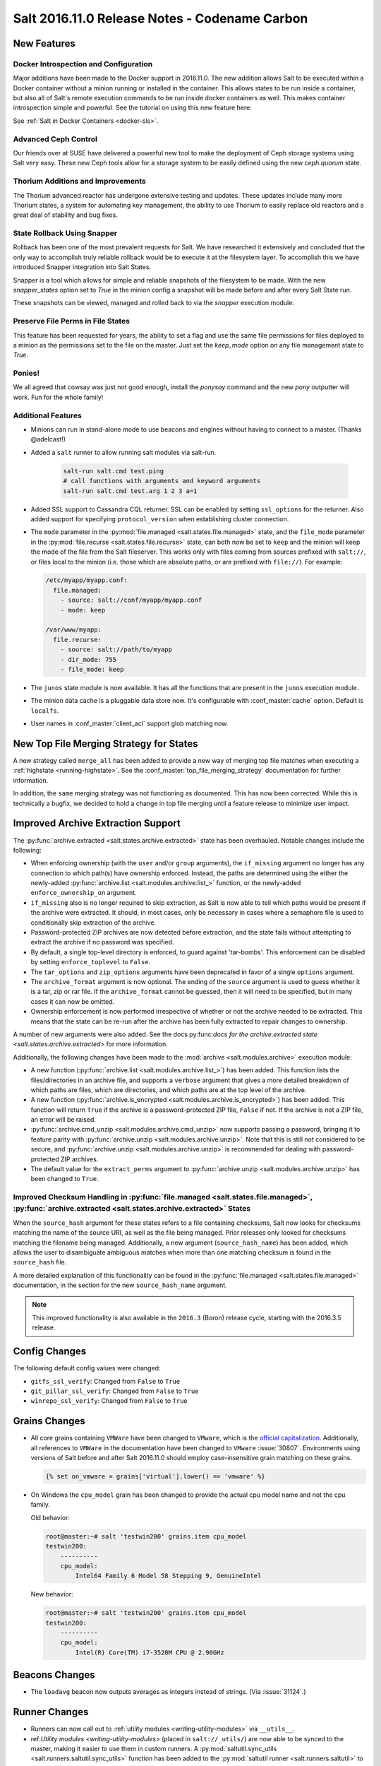 .. _release-2016-11-0:

==============================================
Salt 2016.11.0 Release Notes - Codename Carbon
==============================================

New Features
============

Docker Introspection and Configuration
--------------------------------------

Major additions have been made to the Docker support in 2016.11.0. The new
addition allows Salt to be executed within a Docker container without a
minion running or installed in the container. This allows states to
be run inside a container, but also all of Salt's remote execution
commands to be run inside docker containers as well. This makes
container introspection simple and powerful. See the tutorial on using
this new feature here:

See :ref:`Salt in Docker Containers <docker-sls>`.

Advanced Ceph Control
---------------------

Our friends over at SUSE have delivered a powerful new tool to make the
deployment of Ceph storage systems using Salt very easy. These new Ceph
tools allow for a storage system to be easily defined using the new
`ceph.quorum` state.

Thorium Additions and Improvements
----------------------------------

The Thorium advanced reactor has undergone extensive testing and updates.
These updates include many more Thorium states, a system for automating
key management, the ability to use Thorium to easily replace old
reactors and a great deal of stability and bug fixes.

State Rollback Using Snapper
----------------------------

Rollback has been one of the most prevalent requests for Salt. We
have researched it extensively and concluded that the only way to
accomplish truly reliable rollback would be to execute it at
the filesystem layer. To accomplish this we have introduced Snapper
integration into Salt States.

Snapper is a tool which allows for simple and reliable snapshots
of the filesystem to be made. With the new `snapper_states` option
set to `True` in the minion config a snapshot will be made before
and after every Salt State run.

These snapshots can be viewed, managed and rolled back to via the
`snapper` execution module.

Preserve File Perms in File States
----------------------------------

This feature has been requested for years, the ability to set a flag
and use the same file permissions for files deployed to a minion as
the permissions set to the file on the master. Just set the `keep_mode`
option on any file management state to `True`.

Ponies!
-------

We all agreed that cowsay was just not good enough, install the `ponysay`
command and the new `pony` outputter will work. Fun for the whole family!

Additional Features
-------------------

- Minions can run in stand-alone mode to use beacons and engines without
  having to connect to a master. (Thanks @adelcast!)
- Added a ``salt`` runner to allow running salt modules via salt-run.

    .. code-block:: bash

        salt-run salt.cmd test.ping
        # call functions with arguments and keyword arguments
        salt-run salt.cmd test.arg 1 2 3 a=1
- Added SSL support to Cassandra CQL returner.
  SSL can be enabled by setting ``ssl_options`` for the returner.
  Also added support for specifying ``protocol_version`` when establishing
  cluster connection.
- The ``mode`` parameter in the :py:mod:`file.managed
  <salt.states.file.managed>` state, and the ``file_mode`` parameter in the
  :py:mod:`file.recurse <salt.states.file.recurse>` state, can both now be set
  to ``keep`` and the minion will keep the mode of the file from the Salt
  fileserver. This works only with files coming from sources prefixed with
  ``salt://``, or files local to the minion (i.e. those which are absolute
  paths, or are prefixed with ``file://``). For example:

  .. code-block:: yaml

      /etc/myapp/myapp.conf:
        file.managed:
          - source: salt://conf/myapp/myapp.conf
          - mode: keep

      /var/www/myapp:
        file.recurse:
          - source: salt://path/to/myapp
          - dir_mode: 755
          - file_mode: keep

- The ``junos`` state module is now available. It has all the functions
  that are present in the ``junos`` execution module.
- The minion data cache is a pluggable data store now. It's configurable with
  :conf_master:`cache` option. Default is ``localfs``.
- User names in :conf_master:`client_acl` support glob matching now.

New Top File Merging Strategy for States
========================================

A new strategy called ``merge_all`` has been added to provide a new way of
merging top file matches when executing a :ref:`highstate <running-highstate>`.
See the :conf_master:`top_file_merging_strategy` documentation for further
information.

In addition, the ``same`` merging strategy was not functioning as documented.
This has now been corrected. While this is technically a bugfix, we decided to
hold a change in top file merging until a feature release to minimize user
impact.

Improved Archive Extraction Support
===================================

The :py:func:`archive.extracted <salt.states.archive.extracted>` state has been
overhauled. Notable changes include the following:

- When enforcing ownership (with the ``user`` and/or ``group`` arguments), the
  ``if_missing`` argument no longer has any connection to which path(s) have
  ownership enforced. Instead, the paths are determined using the either the
  newly-added :py:func:`archive.list <salt.modules.archive.list_>` function, or
  the newly-added ``enforce_ownership_on`` argument.
- ``if_missing`` also is no longer required to skip extraction, as Salt is now
  able to tell which paths would be present if the archive were extracted. It
  should, in most cases, only be necessary in cases where a semaphore file is
  used to conditionally skip extraction of the archive.
- Password-protected ZIP archives are now detected before extraction, and the
  state fails without attempting to extract the archive if no password was
  specified.
- By default, a single top-level directory is enforced, to guard against
  'tar-bombs'. This enforcement can be disabled by setting ``enforce_toplevel``
  to ``False``.
- The ``tar_options`` and ``zip_options`` arguments have been deprecated in
  favor of a single ``options`` argument.
- The ``archive_format`` argument is now optional. The ending of the ``source``
  argument is used to guess whether it is a tar, zip or rar file. If the
  ``archive_format`` cannot be guessed, then it will need to be specified, but
  in many cases it can now be omitted.
- Ownership enforcement is now performed irrespective of whether or not the
  archive needed to be extracted. This means that the state can be re-run after
  the archive has been fully extracted to repair changes to ownership.

A number of new arguments were also added. See the docs py:func:`docs for the
archive.extracted state <salt.states.archive.extracted>` for more information.

Additionally, the following changes have been made to the :mod:`archive
<salt.modules.archive>` execution module:

- A new function (:py:func:`archive.list <salt.modules.archive.list_>`) has
  been added. This function lists the files/directories in an archive file, and
  supports a ``verbose`` argument that gives a more detailed breakdown of which
  paths are files, which are directories, and which paths are at the top level
  of the archive.
- A new function (:py:func:`archive.is_encrypted
  <salt.modules.archive.is_encrypted>`) has been added. This function will
  return ``True`` if the archive is a password-protected ZIP file, ``False`` if
  not. If the archive is not a ZIP file, an error will be raised.
- :py:func:`archive.cmd_unzip <salt.modules.archive.cmd_unzip>` now supports
  passing a password, bringing it to feature parity with
  :py:func:`archive.unzip <salt.modules.archive.unzip>`. Note that this is
  still not considered to be secure, and :py:func:`archive.unzip
  <salt.modules.archive.unzip>` is recommended for dealing with
  password-protected ZIP archives.
- The default value for the ``extract_perms`` argument to
  :py:func:`archive.unzip <salt.modules.archive.unzip>` has been changed to
  ``True``.

Improved Checksum Handling in :py:func:`file.managed <salt.states.file.managed>`, :py:func:`archive.extracted <salt.states.archive.extracted>` States
-----------------------------------------------------------------------------------------------------------------------------------------------------

When the ``source_hash`` argument for these states refers to a file containing
checksums, Salt now looks for checksums matching the name of the source URI, as
well as the file being managed. Prior releases only looked for checksums
matching the filename being managed. Additionally, a new argument
(``source_hash_name``) has been added, which allows the user to disambiguate
ambiguous matches when more than one matching checksum is found in the
``source_hash`` file.

A more detailed explanation of this functionality can be found in the
:py:func:`file.managed <salt.states.file.managed>` documentation, in the
section for the new ``source_hash_name`` argument.

.. note::
    This improved functionality is also available in the ``2016.3`` (Boron)
    release cycle, starting with the 2016.3.5 release.

Config Changes
==============

The following default config values were changed:

- ``gitfs_ssl_verify``: Changed from ``False`` to ``True``
- ``git_pillar_ssl_verify``: Changed from ``False`` to ``True``
- ``winrepo_ssl_verify``: Changed from ``False`` to ``True``

Grains Changes
==============

- All core grains containing ``VMWare`` have been changed to ``VMware``, which
  is the `official capitalization <https://www.vmware.com>`_.  Additionally,
  all references to ``VMWare`` in the documentation have been changed to
  ``VMware`` :issue:`30807`.  Environments using versions of Salt before and
  after Salt 2016.11.0 should employ case-insensitive grain matching on these
  grains.

  .. code-block:: jinja

      {% set on_vmware = grains['virtual'].lower() == 'vmware' %}


- On Windows the ``cpu_model`` grain has been changed to provide the actual cpu
  model name and not the cpu family.

  Old behavior:

  .. code-block:: bash

      root@master:~# salt 'testwin200' grains.item cpu_model
      testwin200:
          ----------
          cpu_model:
              Intel64 Family 6 Model 58 Stepping 9, GenuineIntel

  New behavior:

  .. code-block:: bash

      root@master:~# salt 'testwin200' grains.item cpu_model
      testwin200:
          ----------
          cpu_model:
              Intel(R) Core(TM) i7-3520M CPU @ 2.90GHz


Beacons Changes
===============

- The ``loadavg`` beacon now outputs averages as integers instead of strings.
  (Via :issue:`31124`.)

Runner Changes
==============

- Runners can now call out to :ref:`utility modules <writing-utility-modules>`
  via ``__utils__``.
- ref:`Utility modules <writing-utility-modules>` (placed in
  ``salt://_utils/``) are now able to be synced to the master, making it easier
  to use them in custom runners. A :py:mod:`saltutil.sync_utils
  <salt.runners.saltutil.sync_utils>` function has been added to the
  :py:mod:`saltutil runner <salt.runners.saltutil>` to faciliate the syncing of
  utility modules to the master.

Pillar Changes
==============

- Thanks to the new :py:mod:`saltutil.sync_utils
  <salt.runners.saltutil.sync_utils>` runner, it is now easier to get
  ref:`utility modules <writing-utility-modules>` synced to the correct
  location on the Master so that they are available in execution modules called
  from Pillar SLS files.

Network Automation: NAPALM
==========================

Beginning with 2016.11.0, network automation is inclued by default in the core
of Salt. It is based on a the `NAPALM <https://github.com/napalm-automation/napalm>`_
library and provides facilities to manage the configuration and retrieve data
from network devices running widely used operating systems such: JunOS, IOS-XR,
eOS, IOS, NX-OS etc.
- see `the complete list of supported devices <http://napalm.readthedocs.io/en/latest/support/index.html#supported-devices>`_.

The connection is established via the :mod:`NAPALM proxy <salt.proxy.napalm>`.

In the current release, the following modules were included:

- :mod:`NAPALM grains <salt.grains.napalm>` - Select network devices based on their characteristics
- :mod:`NET execution module <salt.modules.napalm_network>` - Networking basic features
- :mod:`NTP execution module <salt.modules.napalm_ntp>`
- :mod:`BGP execution module <salt.modules.napalm_bgp>`
- :mod:`Routes execution module <salt.modules.napalm_route>`
- :mod:`SNMP execution module <salt.modules.napalm_snmp>`
- :mod:`Users execution module <salt.modules.napalm_users>`
- :mod:`Probes execution module <salt.modules.napalm_probes>`
- :mod:`NTP peers management state <salt.states.netntp>`
- :mod:`SNMP configuration management state <salt.states.netsnmp>`
- :mod:`Users management state <salt.states.netusers>`

Junos Module Changes
====================

- The following new functionalities were added to the junos module

  - facts - Displays the facts gathered during the connection.
  - shutdown - Shut down or reboot a device running Junos OS.
  - install_config - Modify the configuration of a Junos device.
  - install_os - Install Junos OS software package.
  - zeroize - Remove all configuration information on the Routing Engines and reset all key values on a device.
  - file_copy - Copy file from proxy to the Junos device.

Returner Changes
================

- Any returner which implements a `save_load` function is now required to
  accept a `minions` keyword argument. All returners which ship with Salt
  have been modified to do so.

Renderer Changes
================

Added the ability to restrict allowed renderers. Two new config parameters,
:conf_master:`renderer_whitelist` and :conf_master:`renderer_blacklist` are
introduced for this purpose.

eAuth Changes
=============

- External auth modules' ``auth`` method can return an ACL list for the given
  username instead of ``True``. This list should be in the same format as
  described in the :ref:`eAuth documentation <acl-eauth>`. It will be
  used for the user instead of one set in master config.

  Example of the ``auth`` method return that allows a user to execute functions
  in the ``test`` and ``network`` modules on the minions that match the ``web*``
  target and allow access to ``wheel`` and ``runner`` modules:

  .. code-block:: python

      [{'web*': ['test.*',
                 'network.*']},
       '@wheel',
       '@runner']

- External auth is supported by :ref:`salt-run <salt-run>` and
  :ref:`salt-key <salt-key>` now. Note that master must be started to
  use them with eAuth.

External Module Packaging
=========================

Modules may now be packaged via entry-points in setuptools. See
:ref:`external module packaging <tutorial-packaging-modules>` tutorial
for more information.

Functionality Changes
=====================

- The ``onfail`` requisite now uses OR logic instead of AND logic.
  :issue:`22370`
- The consul external pillar now strips leading and trailing whitespace.
  :issue:`31165`
- The win_system.py state is now case sensitive for computer names. Previously
  computer names set with a state were converted to all caps. If you have a
  state setting computer names with lower case letters in the name that has
  been applied, the computer name will be changed again to apply the case
  sensitive name.
- The ``mac_user.list_groups`` function in the ``mac_user`` execution module
  now lists all groups for the specified user, including groups beginning with
  an underscore. In previous releases, groups beginning with an underscore were
  excluded from the list of groups.
- The ``junos.call_rpc`` function in the ``junos`` execution module can now be used
  to call any valid rpc. Earlier it used to call only "get_software_information".
- A new option for minions called ``master_tries`` has been added. This
  specifies the number of times a minion should attempt to contact a master to
  attempt a connection.  This allows better handling of occasional master
  downtime in a multi-master topology.
- The default hash_type is now sha256 instead of md5. You will need to make sure both
  your master and minion share the same hash_type.
- Nodegroups consisting of a simple list of minion IDs can now also be declared
  as a yaml list. The below two examples are equivalent:

  .. code-block:: yaml

      # Traditional way
      nodegroups:
        - group1: L@host1,host2,host3

      # New way (optional)
      nodegroups:
        - group1:
          - host1
          - host2
          - host3

New Azure ARM Cloud Driver
==========================
A new cloud driver has been added for Azure ARM, aka, the Azure Resource
Manager. The older Azure driver is still required to work with the older Azure
API. This new driver works with the newer ARM API, which is managed via the
newer Azure Portal website.


New Modules
===========

Beacons
-------

- :mod:`salt.beacons.avahi_announce <salt.beacons.avahi_announce>`
- :mod:`salt.beacons.bonjour_announce <salt.beacons.bonjour_announce>`
- :mod:`salt.beacons.haproxy <salt.beacons.haproxy>`
- :mod:`salt.beacons.status <salt.beacons.status>`

Clouds
------

- :mod:`salt.cloud.clouds.azurearm <salt.cloud.clouds.azurearm>`

Engines
-------

- :mod:`salt.engines.hipchat <salt.engines.hipchat>`

Modules
-------

- :mod:`salt.modules.boto_cloudwatch_event <salt.modules.boto_cloudwatch_event>`
- :mod:`salt.modules.celery <salt.modules.celery>`
- :mod:`salt.modules.ceph <salt.modules.ceph>`
- :mod:`salt.modules.influx08 <salt.modules.influx08>`
- :mod:`salt.modules.inspectlib.entities <salt.modules.inspectlib.entities>`
- :mod:`salt.modules.inspectlib.fsdb <salt.modules.inspectlib.fsdb>`
- :mod:`salt.modules.inspectlib.kiwiproc <salt.modules.inspectlib.kiwiproc>`
- :mod:`salt.modules.inspector <salt.modules.inspector>`
- :mod:`salt.modules.libcloud_dns <salt.modules.libcloud_dns>`
- :mod:`salt.modules.openstack_mng <salt.modules.openstack_mng>`
- :mod:`salt.modules.servicenow <salt.modules.servicenow>`
- :mod:`salt.modules.testinframod <salt.modules.testinframod>`
- :mod:`salt.modules.win_lgpo <salt.modules.win_lgpo>`
- :mod:`salt.modules.win_pki <salt.modules.win_pki>`
- :mod:`salt.modules.win_psget <salt.modules.win_psget>`
- :mod:`salt.modules.win_snmp <salt.modules.win_snmp>`
- :mod:`salt.modules.xbpspkg <salt.modules.xbpspkg>`

Outputters
----------

- :mod:`salt.output.pony <salt.output.pony>`

Pillar
------

- :mod:`salt.pillar.csvpillar <salt.pillar.csvpillar>`
- :mod:`salt.pillar.http_json <salt.pillar.http_json>`
- :mod:`salt.pillar.makostack <salt.pillar.makostack>`

Returners
---------

- :mod:`salt.returners.zabbix_return <salt.returners.zabbix_return>`

Runners
-------

- :mod:`salt.runners.auth <salt.runners.auth>`
- :mod:`salt.runners.event <salt.runners.event>`
- :mod:`salt.runners.smartos_vmadm <salt.runners.smartos_vmadm>`
- :mod:`salt.runners.vistara <salt.runners.vistara>`

SDB
---

- :mod:`salt.sdb.env <salt.sdb.env>`

States
------

- :mod:`salt.states.boto_cloudwatch_event <salt.states.boto_cloudwatch_event>`
- :mod:`salt.states.csf <salt.states.csf>`
- :mod:`salt.states.ethtool <salt.states.ethtool>`
- :mod:`salt.states.influxdb08_database <salt.states.influxdb08_database>`
- :mod:`salt.states.influxdb08_user <salt.states.influxdb08_user>`
- :mod:`salt.states.libcloud_dns <salt.states.libcloud_dns>`
- :mod:`salt.states.snapper <salt.states.snapper>`
- :mod:`salt.states.testinframod <salt.states.testinframod>`
- :mod:`salt.states.win_lgpo <salt.states.win_lgpo>`
- :mod:`salt.states.win_pki <salt.states.win_pki>`
- :mod:`salt.states.win_snmp <salt.states.win_snmp>`

Thorium
-------

- :mod:`salt.thorium.calc <salt.thorium.calc>`
- :mod:`salt.thorium.key <salt.thorium.key>`
- :mod:`salt.thorium.runner <salt.thorium.runner>`
- :mod:`salt.thorium.status <salt.thorium.status>`
- :mod:`salt.thorium.wheel <salt.thorium.wheel>`


Deprecations
============

General Deprecations
--------------------

- ``env`` to ``saltenv``

  All occurrences of ``env`` and some occurrences of ``__env__`` marked for
  deprecation in Salt 2016.11.0 have been removed.  The new way to use the salt
  environment setting is with a variable called ``saltenv``:

  .. code-block:: python

    def fcn(msg='', env='base', refresh=True, saltenv='base', **kwargs):

  has been changed to

  .. code-block:: python

    def fcn(msg='', refresh=True, saltenv='base', **kwargs):

  - If ``env`` (or ``__env__``) is supplied as a keyword argument to a function
    that also accepts arbitrary keyword arguments, then a new warning informs the
    user that ``env`` is no longer used if it is found.  This new warning will be
    removed in Salt Nitrogen.

    .. code-block:: python

      def fcn(msg='', refresh=True, saltenv='base', **kwargs):

    .. code-block:: python

      # will result in a warning log message
      fcn(msg='add more salt', env='prod', refresh=False)

  - If ``env`` (or ``__env__``) is supplied as a keyword argument to a function
    that does not accept arbitrary keyword arguments, then python will issue an
    error.

    .. code-block:: python

      def fcn(msg='', refresh=True, saltenv='base'):

    .. code-block:: python

      # will result in a python TypeError
      fcn(msg='add more salt', env='prod', refresh=False)

  - If ``env`` (or ``__env__``) is supplied as a positional argument to a
    function, then undefined behavior will occur, as the removal of ``env`` and
    ``__env__`` from the function's argument list changes the function's
    signature.

    .. code-block:: python

      def fcn(msg='', refresh=True, saltenv='base'):

    .. code-block:: python

      # will result in refresh evaluating to True and saltenv likely not being a string at all
      fcn('add more salt', 'prod', False)

- Deprecations in ``minion.py``:

  - The ``salt.minion.parse_args_and_kwargs`` function has been removed. Please
    use the ``salt.minion.load_args_and_kwargs`` function instead.

Cloud Deprecations
------------------

- The ``vsphere`` cloud driver has been removed. Please use the ``vmware`` cloud driver
  instead.

- The ``private_ip`` option in the ``linode`` cloud driver is deprecated and has been
  removed. Use the ``assign_private_ip`` option instead.

- The ``create_dns_record`` and ``delete_dns_record`` functions are deprecated and have
  been removed from the ``digital_ocean`` driver. Use the ``post_dns_record`` function
  instead.


Execution Module Deprecations
-----------------------------

- The ``blockdev`` execution module had four functions removed:

  - dump
  - tune
  - resize2fs
  - wipe

  The ``disk`` module should be used instead with the same function names.

- The ``boto_vpc`` execution module had two functions removed,
  ``boto_vpc.associate_new_dhcp_options_to_vpc`` and
  ``boto_vpc.associate_new_network_acl_to_subnet`` in favor of more concise function
  names, ``boto_vpc.create_dhcp_options`` and ``boto_vpc.create_network_acl``, respectively.

- The ``data`` execution module had ``getval`` and ``getvals`` functions removed
  in favor of one function, ``get``, which combines the functionality of the
  removed functions.

- File module deprecations:

  - The ``contains_regex_multiline`` function was removed. Use ``file.search`` instead.
  - Additional command line options for ``file.grep`` should be passed one at a time.
    Please do not pass more than one in a single argument.

- The ``lxc`` execution module has the following changes:

  - The ``run_cmd`` function was removed. Use ``lxc.run`` instead.
  - The ``nic`` argument was removed from the ``lxc.init`` function. Use ``network_profile``
    instead.
  - The ``clone`` argument was removed from the ``lxc.init`` function. Use ``clone_from``
    instead.
  - passwords passed to the ``lxc.init`` function will be assumed to be hashed, unless
    ``password_encrypted=False``.
  - The ``restart`` argument for ``lxc.start`` was removed. Use ``lxc.restart`` instead.
  - The old style of defining lxc containers has been removed. Please use keys under which
    LXC profiles should be configured such as ``lxc.container_profile.profile_name``.

- The ``env`` and ``activate`` keyword arguments have been removed from the ``install``
  function in the ``pip`` execution module. The use of ``bin_env`` replaces both of these
  options.

- ``reg`` execution module

  Functions in the ``reg`` execution module had misleading and confusing names
  for dealing with the Windows registry. They failed to clearly differentiate
  between hives, keys, and name/value pairs. Keys were treated like value names.
  There was no way to delete a key.

  New functions were added in 2015.5 to properly work with the registry. They
  also made it possible to edit key default values as well as delete an entire
  key tree recursively. With the new functions in place, the following functions
  have been deprecated:

  - read_key
  - set_key
  - create_key
  - delete_key

  Use the following functions instead:

  - for ``read_key`` use ``read_value``
  - for ``set_key`` use ``set_value``
  - for ``create_key`` use ``set_value`` with no ``vname`` and no ``vdata``
  - for ``delete_key`` use ``delete_key_recursive``. To delete a value, use
    ``delete_value``.

- The ``hash_hostname`` option was removed from the ``salt.modules.ssh`` execution
  module. The ``hash_known_hosts`` option should be used instead.

- The ``human_readable`` option was removed from the ``uptime`` function in the
  ``status`` execution module. The function was also updated in 2015.8.9 to return
  a more complete offering of uptime information, formatted as an easy-to-read
  dictionary. This updated function replaces the need for the ``human_readable``
  option.

- The ``persist`` kwarg was removed from the ``win_useradd`` execution module. This
  option is no longer supported for Windows. ``persist`` is only supported as part
  of user management in UNIX/Linux.

- The ``zpool_list`` function in the ``zpool`` execution module was removed. Use ``list``
  instead.


Outputter Module Deprecations
-----------------------------

- The ``compact`` outputter has been removed. Set ``state_verbose`` to ``False`` instead.


Runner Module Deprecations
--------------------------

- The ``grains.cache`` runner no longer accepts ``outputter`` or ``minion`` as keyword arguments.
  Users will need to specify an outputter using the ``--out`` option. ``tgt`` is
  replacing the ``minion`` kwarg.

- The ``fileserver`` runner no longer accepts the ``outputter`` keyword argument. Users will
  need to specify an outputter using the ``--out`` option.

- The ``jobs`` runner no longer accepts the ``ouputter`` keyword argument. Users will need to
  specify an outputter using the ``--out`` option.

- ``virt`` runner module:

  - The ``hyper`` kwarg was removed from the ``init``, ``list``, and ``query`` functions.
    Use the ``host`` option instead.
  - The ``next_hyper`` function was removed. Use the ``next_host`` function instead.
  - The ``hyper_info`` function was removed. Use the ``host_info`` function instead.


State Module Deprecations
-------------------------

- The ``env`` and ``activate`` keyword arguments were removed from the ``installed``
  function in the ``pip`` state module. The use of ``bin_env`` replaces both of these
  options.

- ``reg`` state module

  The ``reg`` state module was modified to work with the new functions in the
  execution module. Some logic was left in the ``reg.present`` and the
  ``reg.absent`` functions to handle existing state files that used the final
  key in the name as the value name. That logic has been removed so you now must
  specify value name (``vname``) and, if needed, value data (``vdata``).

  For example, a state file that adds the version value/data pair to the
  Software\\Salt key in the HKEY_LOCAL_MACHINE hive used to look like this:

  .. code-block:: yaml

      HKEY_LOCAL_MACHINE\\Software\\Salt\\version:
        reg.present:
          - value: 2016.3.1

  Now it should look like this:

  .. code-block:: yaml

      HKEY_LOCAL_MACHINE\\Software\\Salt
        reg.present:
          - vname: version
          - vdata: 2016.3.1

  A state file for removing the same value added above would have looked like
  this:

  .. code-block:: yaml

      HKEY_LOCAL_MACHINE\\Software\\Salt\\version:
        reg.absent:

  Now it should look like this:

  .. code-block:: yaml

      HKEY_LOCAL_MACHINE\\Software\\Salt
        reg.absent:
          - vname: version

  This new structure is important as it allows salt to deal with key default
  values which was not possible before. If vname is not passed, salt will work
  with the default value for that hive\key.

  Additionally, since you could only delete a value from a the state module, a
  new function (``key_absent``) has been added to allow you to delete a registry
  key and all subkeys and name/value pairs recursively. It uses the new
  ``delete_key_recursive`` function.

  For additional information see the documentation for the ``reg`` execution and
  state modules.

- ``lxc`` state module: The following functions were removed from the ``lxc`` state
  module:

  - ``created``: replaced by the ``present`` state.
  - ``started``: replaced by the ``running`` state.
  - ``cloned``: replaced by the ``present`` state. Use the ``clone_from`` argument
    to set the name of the clone source.

- The ``hash_hostname`` option was removed from the ``salt.states.ssh_known_hosts``
  state. The ``hash_known_hosts`` option should be used instead.

- The ``always`` kwarg used in the ``built`` function of the ``pkgbuild`` state module
  was removed. Use ``force`` instead.


Utils Module Deprecations
-------------------------

- The use of ``jid_dir`` and ``jid_load`` were removed from the
  ``salt.utils.jid``. ``jid_dir`` functionality for job_cache management was moved to
  the ``local_cache`` returner. ``jid_load`` data is now retrieved from the
  ``master_job_cache``.

- ``ip_in_subnet`` function in ``salt.utils.network.py`` has been removed. Use the
  ``in_subnet`` function instead.

- The ``iam`` utils module had two functions removed: ``salt.utils.iam.get_iam_region``
  and ``salt.utils.iam.get_iam_metadata`` in favor of the aws utils functions
  ``salt.utils.aws.get_region_from_metadata`` and ``salt.utils.aws.creds``, respectively.
